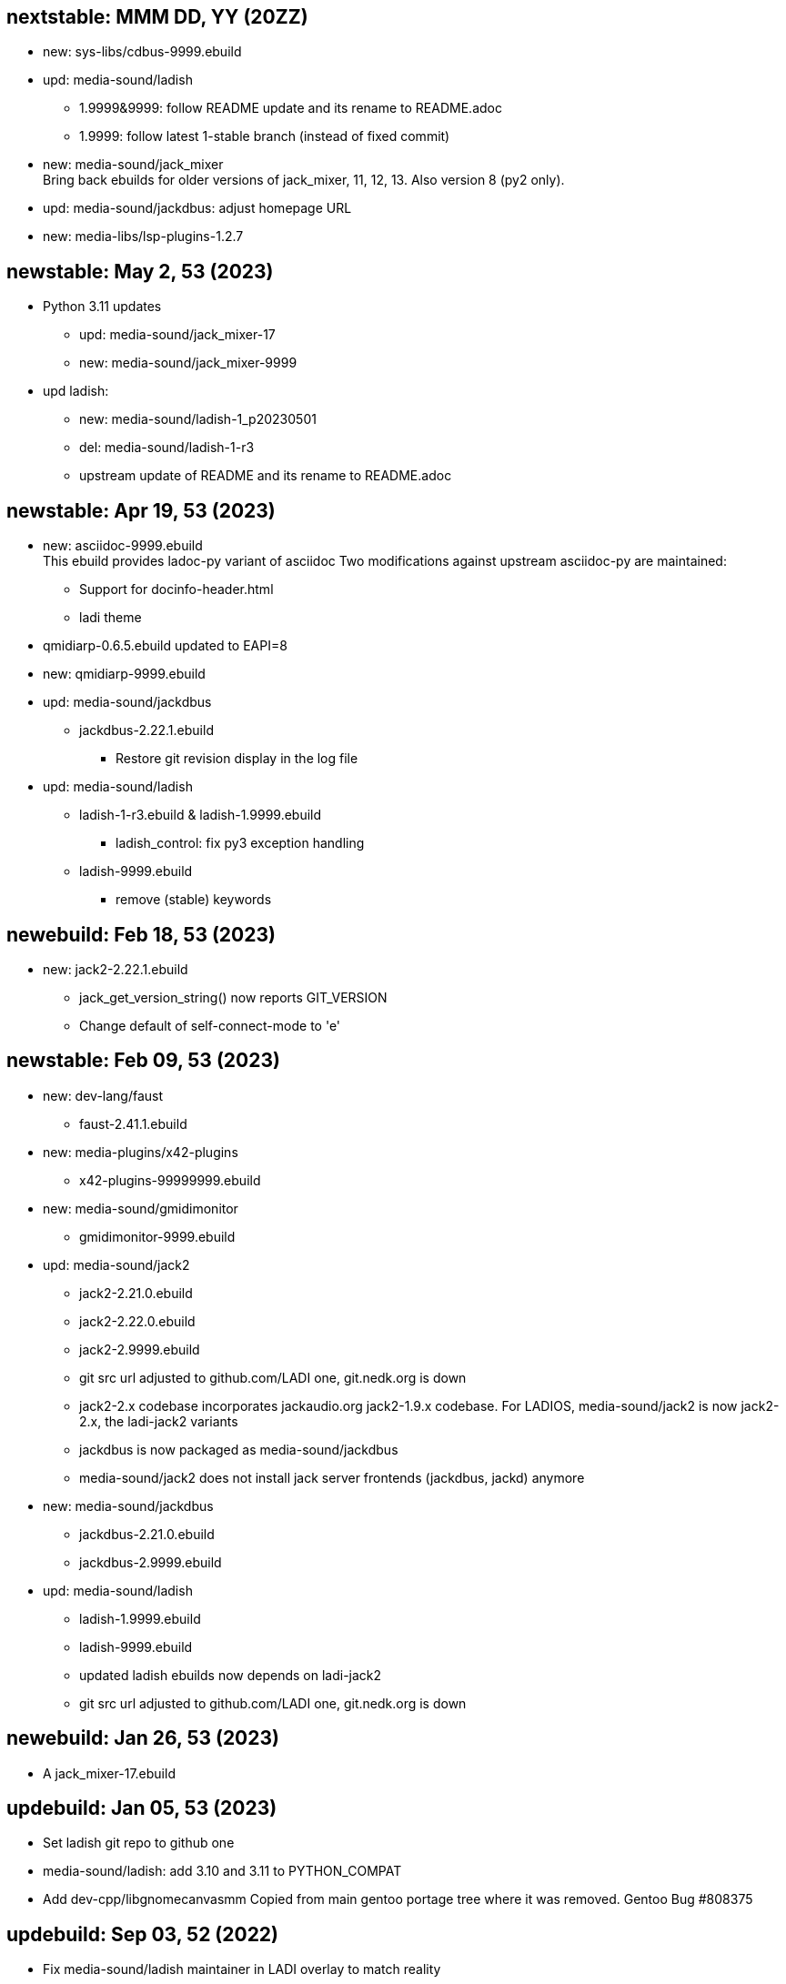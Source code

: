 == nextstable: MMM DD, YY (20ZZ)

 * new: sys-libs/cdbus-9999.ebuild

 * upd: media-sound/ladish

 ** 1.9999&9999: follow README update and its rename to README.adoc
 ** 1.9999: follow latest 1-stable branch (instead of fixed commit)

 * new: media-sound/jack_mixer +
   Bring back ebuilds for older versions of jack_mixer,
   11, 12, 13. Also version 8 (py2 only).

 * upd: media-sound/jackdbus: adjust homepage URL

 * new: media-libs/lsp-plugins-1.2.7

== newstable: May 2, 53 (2023)

 * Python 3.11 updates

 ** upd: media-sound/jack_mixer-17
 ** new: media-sound/jack_mixer-9999

 * upd ladish:

 ** new: media-sound/ladish-1_p20230501
 ** del: media-sound/ladish-1-r3
 ** upstream update of README and its rename to README.adoc

== newstable: Apr 19, 53 (2023)

 * new: asciidoc-9999.ebuild +
   This ebuild provides ladoc-py variant of asciidoc
   Two modifications against upstream asciidoc-py are maintained:

 ** Support for docinfo-header.html
 ** ladi theme

 * qmidiarp-0.6.5.ebuild updated to EAPI=8
 * new: qmidiarp-9999.ebuild

 * upd: media-sound/jackdbus

 ** jackdbus-2.22.1.ebuild
 *** Restore git revision display in the log file

 * upd: media-sound/ladish

 ** ladish-1-r3.ebuild & ladish-1.9999.ebuild
 *** ladish_control: fix py3 exception handling
 ** ladish-9999.ebuild
 *** remove (stable) keywords

== newebuild: Feb 18, 53 (2023)

 * new: jack2-2.22.1.ebuild

 ** jack_get_version_string() now reports GIT_VERSION
 ** Change default of self-connect-mode to 'e'

== newstable: Feb 09, 53 (2023)

 * new: dev-lang/faust

 ** faust-2.41.1.ebuild

 * new: media-plugins/x42-plugins
 ** x42-plugins-99999999.ebuild

 * new: media-sound/gmidimonitor

 ** gmidimonitor-9999.ebuild

 * upd: media-sound/jack2

 ** jack2-2.21.0.ebuild
 ** jack2-2.22.0.ebuild
 ** jack2-2.9999.ebuild
 ** git src url adjusted to github.com/LADI one, git.nedk.org is down
 ** jack2-2.x codebase incorporates jackaudio.org jack2-1.9.x codebase.
    For LADIOS, media-sound/jack2 is now jack2-2.x, the ladi-jack2 variants
 ** jackdbus is now packaged as media-sound/jackdbus
 ** media-sound/jack2 does not install jack server frontends (jackdbus, jackd) anymore

 * new: media-sound/jackdbus

 ** jackdbus-2.21.0.ebuild
 ** jackdbus-2.9999.ebuild

 * upd: media-sound/ladish
 ** ladish-1.9999.ebuild
 ** ladish-9999.ebuild
 ** updated ladish ebuilds now depends on ladi-jack2
 ** git src url adjusted to github.com/LADI one, git.nedk.org is down

== newebuild: Jan 26, 53 (2023)

 * A jack_mixer-17.ebuild

== updebuild: Jan 05, 53 (2023)

 * Set ladish git repo to github one
 * media-sound/ladish: add 3.10 and 3.11 to PYTHON_COMPAT
 * Add dev-cpp/libgnomecanvasmm
   Copied from main gentoo portage tree where it was removed.
   Gentoo Bug #808375

== updebuild: Sep 03, 52 (2022)

 * Fix media-sound/ladish maintainer in LADI overlay to match reality

== newebuild: Dec 25, 51 (2021)

Initial ladi51 repository

Upstream provides updates for the release 1
by pushing commits to the git branch named 1-stable

These commits are expected to not break
any API, ABI or user interface.

Intended uses of such commits are to adjust the codebase for
new hardware and new dependencies.

Downstream packagers that need more stability for their deployments
can use date-based tags in their local git mirros.

* Add ladish-1.9999 (upstream 1-stable git branch)
** Import ladish ebuilds from audio-overlay
** Restore gladish build, remove obsolete ebuild
